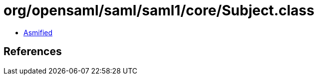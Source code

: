 = org/opensaml/saml/saml1/core/Subject.class

 - link:Subject-asmified.java[Asmified]

== References

